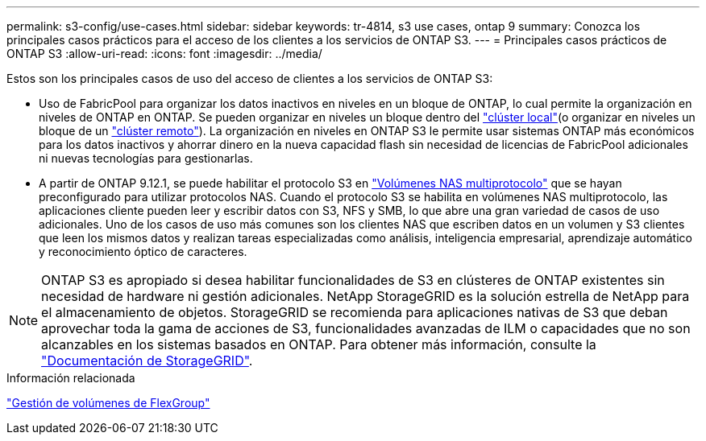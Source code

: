 ---
permalink: s3-config/use-cases.html 
sidebar: sidebar 
keywords: tr-4814, s3 use cases, ontap 9 
summary: Conozca los principales casos prácticos para el acceso de los clientes a los servicios de ONTAP S3. 
---
= Principales casos prácticos de ONTAP S3
:allow-uri-read: 
:icons: font
:imagesdir: ../media/


[role="lead"]
Estos son los principales casos de uso del acceso de clientes a los servicios de ONTAP S3:

* Uso de FabricPool para organizar los datos inactivos en niveles en un bloque de ONTAP, lo cual permite la organización en niveles de ONTAP en ONTAP. Se pueden organizar en niveles un bloque dentro del link:enable-ontap-s3-access-local-fabricpool-task.html["clúster local"](o organizar en niveles un bloque de un link:enable-ontap-s3-access-remote-fabricpool-task.html["clúster remoto"]). La organización en niveles en ONTAP S3 le permite usar sistemas ONTAP más económicos para los datos inactivos y ahorrar dinero en la nueva capacidad flash sin necesidad de licencias de FabricPool adicionales ni nuevas tecnologías para gestionarlas.
* A partir de ONTAP 9.12.1, se puede habilitar el protocolo S3 en link:../s3-multiprotocol/index.html["Volúmenes NAS multiprotocolo"] que se hayan preconfigurado para utilizar protocolos NAS. Cuando el protocolo S3 se habilita en volúmenes NAS multiprotocolo, las aplicaciones cliente pueden leer y escribir datos con S3, NFS y SMB, lo que abre una gran variedad de casos de uso adicionales. Uno de los casos de uso más comunes son los clientes NAS que escriben datos en un volumen y S3 clientes que leen los mismos datos y realizan tareas especializadas como análisis, inteligencia empresarial, aprendizaje automático y reconocimiento óptico de caracteres.



NOTE: ONTAP S3 es apropiado si desea habilitar funcionalidades de S3 en clústeres de ONTAP existentes sin necesidad de hardware ni gestión adicionales. NetApp StorageGRID es la solución estrella de NetApp para el almacenamiento de objetos. StorageGRID se recomienda para aplicaciones nativas de S3 que deban aprovechar toda la gama de acciones de S3, funcionalidades avanzadas de ILM o capacidades que no son alcanzables en los sistemas basados en ONTAP. Para obtener más información, consulte la link:https://docs.netapp.com/us-en/storagegrid-118/index.html["Documentación de StorageGRID"^].

.Información relacionada
link:../flexgroup/index.html["Gestión de volúmenes de FlexGroup"]
